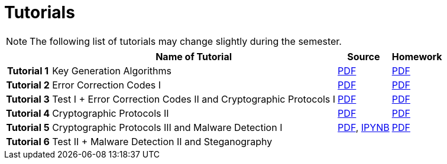 = Tutorials
:imagesdir: ../labs/files
:toc:

NOTE: The following list of tutorials may change slightly during the semester. 

[cols="h,3*" options="autowidth,header"]
|====
|
| Name of Tutorial
| Source
| Homework

| Tutorial 1
| Key Generation Algorithms
| link:{imagesdir}/nie_aib_tut1.pdf[PDF]
| link:{imagesdir}/nie_aib_hw1.pdf[PDF]

| Tutorial 2
| Error Correction Codes I
| link:{imagesdir}/nie_aib_tut2.pdf[PDF]
| link:{imagesdir}/nie_aib_hw2.pdf[PDF]

| Tutorial 3
| Test I + Error Correction Codes II and Cryptographic Protocols I
| link:{imagesdir}/nie_aib_tut3.pdf[PDF]
| link:{imagesdir}/nie_aib_hw3.pdf[PDF]

| Tutorial 4
| Cryptographic Protocols II
| link:{imagesdir}/nie_aib_tut4.pdf[PDF]
| link:{imagesdir}/nie_aib_hw4.pdf[PDF]

| Tutorial 5
| Cryptographic Protocols III and Malware Detection I
| link:{imagesdir}/nie_aib_tut5.pdf[PDF], link:{imagesdir}/nie_aib_tut5.zip[IPYNB]
| link:{imagesdir}/nie_aib_hw5.pdf[PDF]

| Tutorial 6
| Test II + Malware Detection II and Steganography
| 
| 
|====
